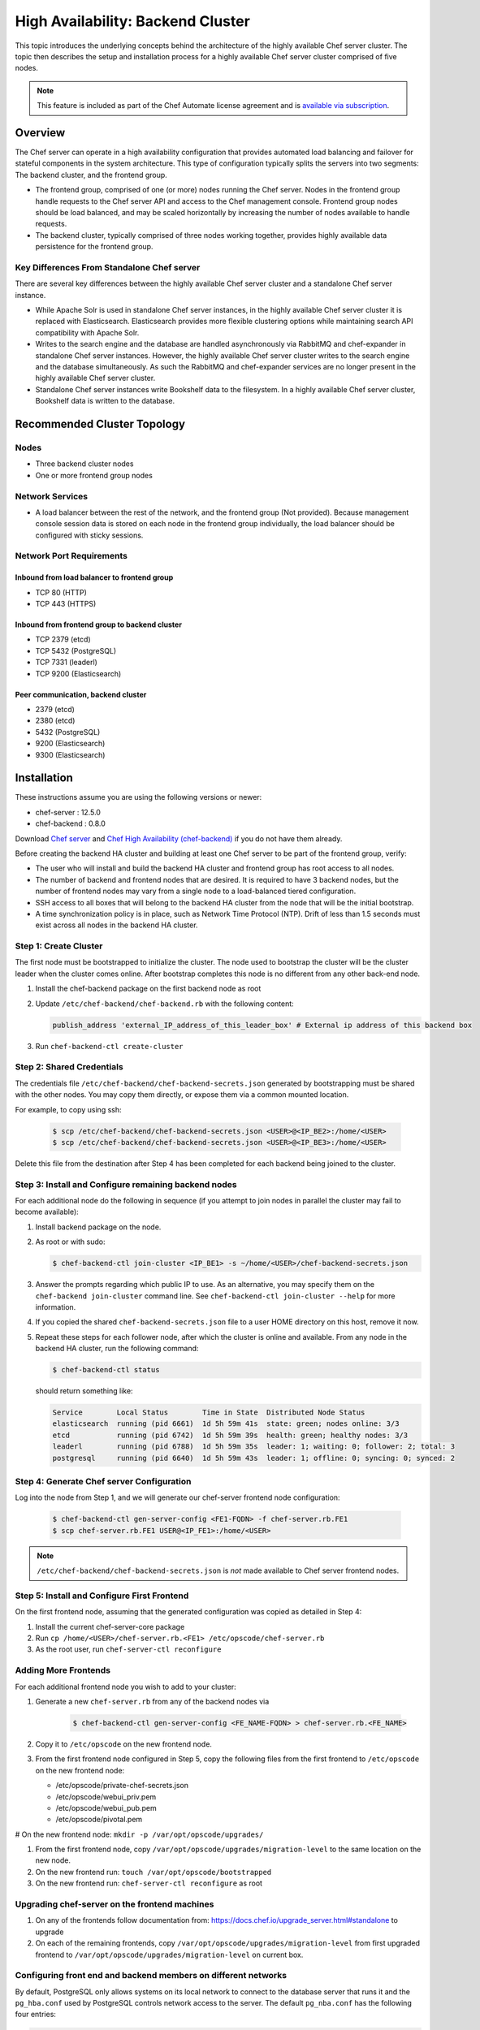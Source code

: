 =====================================================
High Availability: Backend Cluster
=====================================================

.. tag chef_automate_mark

.. image:: ../images/chef_automate_full.png
   :width: 40px
   :height: 17px

.. end_tag

This topic introduces the underlying concepts behind the architecture
of the highly available Chef server cluster. The topic then
describes the setup and installation process for a highly available
Chef server cluster comprised of five nodes.

.. note:: .. tag chef_subscriptions

          This feature is included as part of the Chef Automate license agreement and is `available via subscription <https://www.chef.io/pricing/>`_.

          .. end_tag

Overview
=====================================================

The Chef server can operate in a high availability configuration
that provides automated load balancing and failover for stateful
components in the system architecture. This type of configuration
typically splits the servers into two segments: The backend cluster,
and the frontend group.

* The frontend group, comprised of one (or more) nodes running the
  Chef server. Nodes in the frontend group handle requests to the
  Chef server API and access to the Chef management console. Frontend group
  nodes should be load balanced, and may be scaled horizontally by
  increasing the number of nodes available to handle requests.

* The backend cluster, typically comprised of three nodes working
  together, provides highly available data persistence for the
  frontend group.

.. image:: ../images/chef_server_ha_cluster.svg

Key Differences From Standalone Chef server
-----------------------------------------------------
There are several key differences between the highly available Chef server cluster and a standalone Chef server instance.

* While Apache Solr is used in standalone Chef server instances,
  in the highly available Chef server cluster it is replaced with
  Elasticsearch. Elasticsearch provides more flexible clustering
  options while maintaining search API compatibility with Apache Solr.

* Writes to the search engine and the database are handled
  asynchronously via RabbitMQ and chef-expander in standalone
  Chef server instances. However, the highly available Chef server
  cluster writes to the search engine and the database
  simultaneously. As such the RabbitMQ and chef-expander services
  are no longer present in the highly available Chef server cluster.

* Standalone Chef server instances write Bookshelf data to
  the filesystem. In a highly available Chef server cluster, Bookshelf data is written to the database.

Recommended Cluster Topology
=====================================================

Nodes
-----------------------------------------------------
* Three backend cluster nodes
* One or more frontend group nodes

Network Services
-----------------------------------------------------
* A load balancer between the rest of the network, and the frontend
  group (Not provided). Because management console session data is
  stored on each node in the frontend group individually, the load
  balancer should be configured with sticky sessions.

Network Port Requirements
-----------------------------------------------------

Inbound from load balancer to frontend group
+++++++++++++++++++++++++++++++++++++++++++++++++++++
* TCP 80 (HTTP)
* TCP 443 (HTTPS)

Inbound from frontend group to backend cluster
+++++++++++++++++++++++++++++++++++++++++++++++++++++
* TCP 2379 (etcd)
* TCP 5432 (PostgreSQL)
* TCP 7331 (leaderl)
* TCP 9200 (Elasticsearch)

Peer communication, backend cluster
+++++++++++++++++++++++++++++++++++++++++++++++++++++
* 2379 (etcd)
* 2380 (etcd)
* 5432 (PostgreSQL)
* 9200 (Elasticsearch)
* 9300 (Elasticsearch)

Installation
=====================================================

These instructions assume you are using the following versions or newer:

- chef-server  : 12.5.0
- chef-backend : 0.8.0

Download `Chef server <https://downloads.chef.io/chef-server/>`_ and `Chef High Availability (chef-backend) <https://downloads.chef.io/chef-backend/>`_ if you do not have them already.

Before creating the backend HA cluster and building at least one Chef server to be part of the frontend group, verify:

* The user who will install and build the backend HA cluster and
  frontend group has root access to all nodes.

* The number of backend and frontend nodes that are desired. It is
  required to have 3 backend nodes, but the number of frontend nodes
  may vary from a single node to a load-balanced tiered configuration.

* SSH access to all boxes that will belong to the backend HA cluster
  from the node that will be the initial bootstrap.

* A time synchronization policy is in place, such as Network Time Protocol (NTP). Drift of
  less than 1.5 seconds must exist across all nodes in the backend HA
  cluster.

Step 1: Create Cluster
-----------------------------------------------------

The first node must be bootstrapped to initialize the cluster. The
node used to bootstrap the cluster will be the cluster leader when the
cluster comes online. After bootstrap completes this node is no
different from any other back-end node.

#. Install the chef-backend package on the first backend node as root

#. Update ``/etc/chef-backend/chef-backend.rb`` with the following
   content:

   .. code-block:: ruby

      publish_address 'external_IP_address_of_this_leader_box' # External ip address of this backend box

#. Run ``chef-backend-ctl create-cluster``

Step 2: Shared Credentials
-----------------------------------------------------

The credentials file ``/etc/chef-backend/chef-backend-secrets.json``
generated by bootstrapping must be shared with the other nodes.  You
may copy them directly, or expose them via a common mounted location.

For example, to copy using ssh:

  .. code-block:: bash

    $ scp /etc/chef-backend/chef-backend-secrets.json <USER>@<IP_BE2>:/home/<USER>
    $ scp /etc/chef-backend/chef-backend-secrets.json <USER>@<IP_BE3>:/home/<USER>

Delete this file from the destination after Step 4 has been completed
for each backend being joined to the cluster.

Step 3: Install and Configure remaining backend nodes
-----------------------------------------------------

For each additional node do the following in sequence (if you attempt
to join nodes in parallel the cluster may fail to become available):

#. Install backend package on the node.

#. As root or with sudo:

   .. code-block:: bash

      $ chef-backend-ctl join-cluster <IP_BE1> -s ~/home/<USER>/chef-backend-secrets.json

#. Answer the prompts regarding which public IP to use. As an alternative, you may specify them on the ``chef-backend join-cluster`` command line.  See ``chef-backend-ctl join-cluster --help`` for more information.

#. If you copied the shared ``chef-backend-secrets.json`` file to a user HOME directory on this host, remove it now.

#. Repeat these steps for each follower node, after which the cluster is online and available. From any node in the backend HA cluster, run the following command:

   .. code-block:: bash

      $ chef-backend-ctl status

   should return something like:

   .. code-block:: bash

      Service        Local Status        Time in State  Distributed Node Status
      elasticsearch  running (pid 6661)  1d 5h 59m 41s  state: green; nodes online: 3/3
      etcd           running (pid 6742)  1d 5h 59m 39s  health: green; healthy nodes: 3/3
      leaderl        running (pid 6788)  1d 5h 59m 35s  leader: 1; waiting: 0; follower: 2; total: 3
      postgresql     running (pid 6640)  1d 5h 59m 43s  leader: 1; offline: 0; syncing: 0; synced: 2

Step 4: Generate Chef server Configuration
--------------------------------------------

Log into the node from Step 1, and we will generate our chef-server frontend node configuration:

  .. code-block:: bash

    $ chef-backend-ctl gen-server-config <FE1-FQDN> -f chef-server.rb.FE1
    $ scp chef-server.rb.FE1 USER@<IP_FE1>:/home/<USER>

.. note:: ``/etc/chef-backend/chef-backend-secrets.json`` is *not* made available to Chef server frontend nodes.

Step 5: Install and Configure First Frontend
---------------------------------------------

On the first frontend node, assuming that the generated configuration was copied as detailed in Step 4:

#. Install the current chef-server-core package
#. Run ``cp /home/<USER>/chef-server.rb.<FE1> /etc/opscode/chef-server.rb``
#. As the root user, run ``chef-server-ctl reconfigure``

Adding More Frontends
-----------------------------------------------------

For each additional frontend node you wish to add to your cluster:

#. Generate a new ``chef-server.rb`` from any of the backend nodes via

    .. code-block:: bash

     		$ chef-backend-ctl gen-server-config <FE_NAME-FQDN> > chef-server.rb.<FE_NAME>

#. Copy it to ``/etc/opscode`` on the new frontend node.

#. From the first frontend node configured in Step 5, copy the
   following files from the first frontend to ``/etc/opscode`` on the
   new frontend node:

   - /etc/opscode/private-chef-secrets.json
   - /etc/opscode/webui_priv.pem
   - /etc/opscode/webui_pub.pem
   - /etc/opscode/pivotal.pem

# On the new frontend node: ``mkdir -p /var/opt/opscode/upgrades/``

#. From the first frontend node, copy ``/var/opt/opscode/upgrades/migration-level`` to the same location on the new node.

#. On the new frontend run: ``touch /var/opt/opscode/bootstrapped``

#. On the new frontend run: ``chef-server-ctl reconfigure`` as root

Upgrading chef-server on the frontend machines
----------------------------------------------

#. On any of the frontends follow documentation from: https://docs.chef.io/upgrade_server.html#standalone to upgrade

#. On each of the remaining frontends, copy ``/var/opt/opscode/upgrades/migration-level`` from first upgraded frontend to ``/var/opt/opscode/upgrades/migration-level`` on current box.

Configuring front end and backend members on different networks
----------------------------------------------------------------

By default, PostgreSQL only allows systems on its local network to connect to the database server that runs it and the ``pg_hba.conf`` used by PostgreSQL controls network access to the server. The default ``pg_nba.conf`` has the following four entries:

.. code-block:: none

   host    all         all         samehost               md5
   hostssl replication replicator  samehost               md5
   host    all         all         samenet                md5
   hostssl replication replicator  samenet                md5

To allow other systems to connect, such as members of a frontend group that might exist on a different network, you will need to authorize that usage by adding the following line to the ``/etc/chef-backend/chef-backend.rb`` file on all of the backend members.

.. code-block:: none

   postgresql.md5_auth_cidr_addresses = ["samehost", "samenet", "<YOURNET IN CIDR>"]

Afer setting the ``md5_auth_cidr_addresses`` value and reconfiguring the server, two entries will be created in ``pg_hba.conf`` for each value in the ``md5_auth_cidr_addresses`` array. Existing values in ``pg_hba.conf`` will be overwritten by the values in the array, so we must also specify "samehost" and "samenet", which will continue to allow systems on a local network to connect to PostgreSQL.

For example, if a frontend host at 192.168.1.3 can reach a backend member over the network, but the backend’s local network is 192.168.2.x, you would add the following line to ``/etc/chef-backend/chef-backend.rb``

.. code-block:: none

   postgresql.md5_auth_cidr_addresses = ["samehost", "samenet", "192.168.1.3/24"]

which would result in the following two entries being added to the ``pg_hba.conf`` file.

.. code-block:: none

   host    all         all         samehost               md5
   hostssl replication replicator  samehost               md5
   host    all         all         samenet                md5
   hostssl replication replicator  samenet                md5
   host    all         all         192.168.1.3/24         md5
   hostssl replication replicator  192.168.1.3/24         md5

Running ``chef-server-ctl reconfigure`` on all the backends will allow that frontend to complete its connection.

.. code-block:: none

   chef-server-ctl reconfigure

Cluster Security Considerations
===============================

.. This will need to be integrated into the server_ topics after all that is updated and finalized.

A backend cluster is expected to run in a trusted environment. This means that untrusted users that communicate with and/or eavesdrop on services provided by the backend cluster can potentially view sensitive data.

Communication Between Nodes
---------------------------

PostgreSQL communication between nodes in the backend cluster is encrypted, and uses password authentication. All other communication in the backend cluster is unauthenticated and happens in the clear
(without encryption).

Communication Between Frontend Group & Backend Cluster
--------------------------------------------------------

PostgreSQL communication from nodes in the frontend group to the leader of the backend cluster uses password authentication, but communication happens in the clear (without encryption).

Elasticsearch communication is unauthenticated and happens in the clear (without encryption).

Securing Communication
-----------------------------------------------------

Because most of the peer communication between nodes in the backend cluster happens in the clear, the backend cluster is vulnerable to passive monitoring of network traffic between nodes. To help prevent an active attacker from intercepting or changing cluster data, Chef recommends using iptables or an equivalent network ACL tool to restrict access to PostgreSQL, Elasticsearch and etcd to only hosts that need access.

By service role, access requirements are as follows:

.. list-table::
   :widths: 100 420
   :header-rows: 1

   * - Service
     - Access Requirements
   * - PostgreSQL
     - All backend cluster members and all Chef server frontend group nodes.
   * - Elasticsearch
     - All backend cluster members and all Chef server frontend group nodes.
   * - etcd
     - All backend cluster members and all Chef server frontend group nodes.

Services and Secrets
-----------------------------------------------------

The following services run on each node in the backend cluster. The user account under which the service runs as listed the second column:

.. list-table::
   :widths: 100 420
   :header-rows: 1

   * - Service
     - Process Owner
   * - ``postgresql``
     - ``chef_pgsql``

       Communication with PostgreSQL requires password authentication. The backend cluster generates PostgreSQL users and passwords during the initial cluster-create. These passwords are present in the following files on disk:

       * ``/etc/chef-backend/secrets.json`` (owner root, 0600)
       * ``/var/opt/chef-backend/leaderl/data/sys.config`` (owner chef-backend, mode 0600.
       * ``/var/opt/chef-backend/PostgreSQL/9.5/recovery.conf`` (owner chef\_pgsql, mode 0600)

   * - ``elasticsearch``
     - ``chef-backend``
   * - ``etcd``
     - ``chef-backend``
   * - ``leaderl``
     - ``chef-backend``
   * - ``epmd``
     - ``root``

Chef Server Frontend
+++++++++++++++++++++++++++++++++++++++++++++++++++++
The ``chef-backend-ctl gen-server-config`` command, which can be run as root from any node in the backend cluster, will automatically generate a configuration file containing the superuser database access credentials for the backend cluster PostgreSQL instance.

Software Versions
-----------------------------------------------------

The backend HA cluster uses the omnibus installer (https://github.com/chef/omnibus) to package all of the software
necessary to run the services included in the backend cluster. For a full list of the software packages included (and their versions), see the file located at ``/opt/chef-backend/version-manifest.json``.

Do not attempt to upgrade individual components of the omnibus package. Due to the way omnibus packages are built, modifying any of the individual components in the package will lead to cluster instability. If the latest version of the backend cluster is providing an out-of-date package, please bring it to the attention of Chef by filling out a ticket with support@chef.io.

chef-backend-ctl
=====================================================
.. tag ctl_chef_backend_summary

The Chef server backend HA cluster includes a command-line utility named chef-backend-ctl. This command-line tool is used to manage the Chef server backend HA cluster, start and stop individual services, and tail Chef server log files.

.. end_tag

backup
-----------------------------------------------------
.. tag ctl_chef_backend_backup

Use the ``backup`` subcommand is to backup the data for a node in the backend HA cluster. This command is typically run against a follower node. Use the ``--force`` option to run this command against all nodes in the backend HA cluster. The backup is created as a tar.gz file and is located in ``/var/opt/chef-backup/``.

.. end_tag

Syntax
+++++++++++++++++++++++++++++++++++++++++++++++++++++
.. tag ctl_chef_backend_backup_syntax

This subcommand has the following syntax:

.. code-block:: bash

   $ chef-backend-ctl backup (options)

.. end_tag

Options
+++++++++++++++++++++++++++++++++++++++++++++++++++++
This subcommand has the following options:

``-f``, ``--force``
   Force a backup on all machines in the backend HA cluster, including the leader.

``-y``, ``--yes``
   Do not prompt for confirmation.

Examples
+++++++++++++++++++++++++++++++++++++++++++++++++++++

**Backup a node in the backend HA cluster**

From a follower node, run the following command:

.. code-block:: bash

   $ chef-backend-ctl backup

cleanse
-----------------------------------------------------
.. tag ctl_chef_backend_cleanse

The ``cleanse`` subcommand is used to re-set a machine in the Chef server backend HA cluster to the state it was in prior to the first time the ``reconfigure`` subcommand is run. This command will destroy all data, configuration files, and logs. The software that was put on-disk by the package installation will remain; re-run ``chef-backend-ctl reconfigure`` to recreate the default data and configuration files.

.. end_tag

Syntax
+++++++++++++++++++++++++++++++++++++++++++++++++++++
.. tag ctl_chef_backend_cleanse_syntax

This subcommand has the following syntax:

.. code-block:: bash

   $ chef-backend-ctl cleanse

.. end_tag

Options
+++++++++++++++++++++++++++++++++++++++++++++++++++++
.. tag ctl_chef_backend_cleanse_options

This subcommand has the following options:

``--with-external``
   Use to specify that data on an external PostgreSQL database should be removed.

.. end_tag

Examples
+++++++++++++++++++++++++++++++++++++++++++++++++++++
None.

cluster-status
-----------------------------------------------------
.. tag ctl_chef_backend_cluster_status

Use the ``cluster-status`` subcommand to return a list of all accessible nodes, their role (leader, follower), and the status for PostgreSQL and Elasticsearch.

.. end_tag

Syntax
+++++++++++++++++++++++++++++++++++++++++++++++++++++
.. tag ctl_chef_backend_cluster_status_syntax

This subcommand has the following syntax:

.. code-block:: bash

   $ chef-backend-ctl cluster-status (options)

.. end_tag

Options
+++++++++++++++++++++++++++++++++++++++++++++++++++++
.. tag ctl_chef_backend_cluster_status_options

This subcommand has the following options:

``--json``
   Return cluster health information as JSON.

.. end_tag

Examples
+++++++++++++++++++++++++++++++++++++++++++++++++++++

**Return cluster health data as JSON**

.. code-block:: bash

   $ chef-backend-ctl cluster-status --json

create-cluster
-----------------------------------------------------
.. tag ctl_chef_backend_create_cluster

Use the ``create-cluster`` subcommand to initialize the cluster state, including the PostgreSQL data store, and then bootstrap the first node in a backend HA cluster or assist in the recovery of the entire backend HA cluster.

.. end_tag

Syntax
+++++++++++++++++++++++++++++++++++++++++++++++++++++
.. tag ctl_chef_backend_create_cluster_syntax

This subcommand has the following syntax:

.. code-block:: bash

   $ chef-backend-ctl create-cluster (options)

.. end_tag

Options
+++++++++++++++++++++++++++++++++++++++++++++++++++++
.. tag ctl_chef_backend_create_cluster_options

This subcommand has the following options:

``--elasticsearch-wait-time``
   The maximum amount of time (in seconds) to wait for Elasticsearch to start. Default value: ``30``.

``--etcd-wait-time``
   The maximum amount of time (in seconds) to wait for etcd to start. Default value: ``30``.

``--quorum-loss-recovery``
   Resets the cluster identifier in etcd to this node.

   If nodes in a backend HA cluster are not available, etcd may not be able to form a cluster. If etcd cannot form a cluster, rebuild the cluster. First reset the cluster identifier on an active node, rebuild the nodes that will be part of the cluster, and then rejoin the rebuilt nodes to the cluster by using the ``chef-backend-ctl join-cluster`` subcommand.

``-y``, ``--yes``
   Do not prompt for confirmation.

.. end_tag

Examples
+++++++++++++++++++++++++++++++++++++++++++++++++++++
None.

demote
-----------------------------------------------------
.. tag ctl_chef_backend_demote

Use the ``demote`` subcommand to demote the current leader in the backend HA cluster, after which a new leader is elected from the group of available followers in the backend HA cluster. This command will:

* Complete with an exit code of ``0`` if the original leader was demoted and a new leader was elected successfully.
* Return an error message and a non-zero exit code if leader election is prevented because failover has been disabled (for either the cluster or the node) or if a new leader could not be elected within the allowed time.

.. end_tag

Syntax
+++++++++++++++++++++++++++++++++++++++++++++++++++++
.. tag ctl_chef_backend_demote_syntax

This subcommand has the following syntax:

.. code-block:: bash

   $ chef-backend-ctl demote

.. end_tag

Examples
+++++++++++++++++++++++++++++++++++++++++++++++++++++
None.

force-leader
-----------------------------------------------------
.. tag ctl_chef_backend_force_leader

Use the ``force-leader`` subcommand to force the node from which the command is run to become the leader in the backend HA cluster if there is not already an elected leader.

This command should only be run if:

* The backend cluster appears to not have an elected and available leader
* All of the nodes in the backend HA cluster are believed to be in a healthy state; if one (or more) nodes are not healthy, first remove the unhealthy nodes, rebuild, and then rejoin them to the cluster

This command will:

* Run the ``chef-backend-ctl cluster-status`` subcommand to determine if a leader exists.

  .. warning:: Nodes in the backend HA cluster may not be visible to each other when they are located in network parititions. This may prevent a cluster status check from discovering that a leader exists. If nodes exist on network parititions, to prevent this scenario, first run ``chef-backend-ctl cluster-status``, and then verify the expected number of nodes in the backend HA cluster as healthy and ``waiting_for_leader`` before running this command. 
* Complete with an exit code of ``0`` if the node from which the command is run becomes the leader.
* Return an error message and a non-zero exit code if a leader already exists.

.. end_tag

Syntax
+++++++++++++++++++++++++++++++++++++++++++++++++++++
.. tag ctl_chef_backend_force_leader_syntax

This subcommand has the following syntax:

.. code-block:: bash

   $ chef-backend-ctl force-leader

.. end_tag

Examples
+++++++++++++++++++++++++++++++++++++++++++++++++++++
None.

gather-logs
-----------------------------------------------------
.. tag ctl_chef_backend_gather_logs

Use the ``gather-logs`` subcommand to gather the log files for a machine in the Chef server backend HA cluster into a tarball that contains all of the important log files and system information.

This subcommand has the following syntax:

.. code-block:: bash

   $ chef-backend-ctl gather-logs

.. end_tag

gen-sample-backend-config
-----------------------------------------------------
.. tag ctl_chef_backend_gen_sample_backend_config

Use the ``gen-sample-backend-config`` subcommand to generate output that contains all of the backend HA cluster settings along with their default values. Use this subcommand to get the values for ``publish_address`` and ``vip_interface`` prior to bootstrapping a new node for the backend HA cluster.

.. warning:: Service-specific configuration settings---``etcd``, ``elasticsearch``, ``leaderl``, and ``postgresl``---are generated automatically by the backend and should only be tuned under guidance from Chef. Service-specific configuration settings must be identical on all nodes in the backend HA cluster unless directed otherwise.

.. end_tag

Syntax
+++++++++++++++++++++++++++++++++++++++++++++++++++++
.. tag ctl_chef_backend_gen_sample_backend_config_syntax

This subcommand has the following syntax:

.. code-block:: bash

   $ chef-backend-ctl gen-sample-backend-config

.. end_tag

Example Output
+++++++++++++++++++++++++++++++++++++++++++++++++++++
.. tag ctl_chef_backend_gen_sample_backend_config_example

The following example shows the results of running the ``chef-backend-ctl gen-sample-backend-config`` subcommand. The settings and output will vary, depending on the configuration. The ``elasticsearch``, ``etcd``, ``leaderl``, and ``postgresql`` settings are generated automatically and should not be modified:

.. code-block:: ruby

   fqdn = 'be1'
   hide_sensitive = true
   ip_version = 'ipv4'
   publish_address = '10.0.2.15'
   vip = '10.0.2.15'
   vip_interface = 'eth0'
   etcd.client_port = 2379
   etcd.enable = true
   etcd.log_directory = '/var/log/chef-backend/etcd'
   etcd.peer_port = 2380
   etcd.log_rotation.file_maxbytes = 104857600
   etcd.log_rotation.num_to_keep = 10
   postgresql.archive_command = ''
   postgresql.archive_mode = 'off'
   postgresql.archive_timeout = 0
   postgresql.checkpoint_completion_target = 0.5
   postgresql.checkpoint_timeout = '5min'
   postgresql.checkpoint_warning = '30s'
   postgresql.data_dir = '/var/opt/chef-backend/postgresql/9.5/data'
   postgresql.db_superuser = 'chef_pgsql'
   postgresql.effective_cache_size = '496MB'
   postgresql.enable = true
   postgresql.hot_standby = 'on'
   postgresql.keepalives_count = 2
   postgresql.keepalives_idle = 60
   postgresql.keepalives_interval = 15
   postgresql.log_directory = '/var/log/chef-backend/postgresql/9.5'
   postgresql.log_min_duration_statement = -1
   postgresql.max_connections = 350
   postgresql.max_replication_slots = 12
   postgresql.max_wal_senders = 12
   postgresql.max_wal_size = 64
   postgresql.md5_auth_cidr_addresses = '["samehost", "samenet"]'
   postgresql.min_wal_size = 5
   postgresql.port = 5432
   postgresql.replication_user = 'replicator'
   postgresql.shared_buffers = '248MB'
   postgresql.shmall = 4194304
   postgresql.shmmax = 17179869184
   postgresql.username = 'chef_pgsql'
   postgresql.wal_keep_segments = 32
   postgresql.wal_level = 'hot_standby'
   postgresql.wal_log_hints = 'on'
   postgresql.work_mem = '8MB'
   postgresql.log_rotation.file_maxbytes = 104857600
   postgresql.log_rotation.num_to_keep = 10
   elasticsearch.data_dir = '/var/opt/chef-backend/elasticsearch/data'
   elasticsearch.enable = true
   elasticsearch.heap_size = 248
   elasticsearch.java_opts = ''
   elasticsearch.log_directory = '/var/log/chef-backend/elasticsearch'
   elasticsearch.new_size = 32
   elasticsearch.plugins_directory = '/var/opt/chef-backend/elasticsearch/plugins'
   elasticsearch.port = 9200
   elasticsearch.scripts_directory = '/var/opt/chef-backend/elasticsearch/scripts'
   elasticsearch.temp_directory = '/var/opt/chef-backend/elasticsearch/'
   elasticsearch.log_rotation.file_maxbytes = 104857600
   elasticsearch.log_rotation.num_to_keep = 10
   leaderl.control_worker_timeout_seconds = 30
   leaderl.db_timeout = 2000
   leaderl.enable = true
   leaderl.health_check_interval_seconds = 2
   leaderl.leader_ttl_seconds = 10
   leaderl.log_directory = '/var/log/chef-backend/leaderl'
   leaderl.status_internal_update_interval_seconds = 5
   leaderl.status_post_update_interval_seconds = 10
   leaderl.log_rotation.file_maxbytes = 104857600
   leaderl.log_rotation.max_messages_per_second = 1000
   leaderl.log_rotation.num_to_keep = 10
   leaderl.etcd_pool.cull_interval_seconds = 60
   leaderl.etcd_pool.http_timeout_ms = 5000
   leaderl.etcd_pool.ibrowse_options = '{inactivity_timeout, infinity}'
   leaderl.etcd_pool.init_count = 10
   leaderl.etcd_pool.max_age_seconds = 60
   leaderl.etcd_pool.max_connection_duration_seconds = 300
   leaderl.etcd_pool.max_count = 10
   ssl.certificate = nil
   ssl.certificate_key = nil
   ssl.ciphers = (a list of cipers, not shown)
   ssl.company_name = 'YouCorp'
   ssl.country_name = 'US'
   ssl.data_dir = '/var/opt/chef-backend/ssl/'
   ssl.duration = 3650
   ssl.key_length = 2048
   ssl.organizational_unit_name = 'Operations'

.. end_tag

gen-server-config
-----------------------------------------------------
.. tag ctl_chef_backend_gen_server_config

Use the ``gen-server-config`` subcommand to generate output for the ``chef-server.rb`` configuration file. This command may be run from any machine in the backend HA cluster, but must be run separately for each node that is part of the frontend group. This command will:

* Complete with an exit code of ``0`` if the ``chef-server.rb`` file is created successfully.
* Return an error message and a non-zero exit code if a node has  not been bootstrapped or joined or if a FQDN is not provided.

.. end_tag

Syntax
+++++++++++++++++++++++++++++++++++++++++++++++++++++
.. tag ctl_chef_backend_gen_server_config_syntax

This subcommand has the following syntax:

.. code-block:: bash

   $ chef-backend-ctl gen-server-config FQDN

.. end_tag

Configure the Frontend
+++++++++++++++++++++++++++++++++++++++++++++++++++++
.. tag ctl_chef_backend_gen_server_config_steps

#. On any node in the backend HA cluster, run the following command for each node in the frontend group:

   .. code-block:: bash

      $ chef-backend-ctl gen-server-config FQDN -f chef-server.rb.fqdn

   where ``FQDN`` is the FQDN for the frontend machine. The generated ``chef-server.rb`` file will contain all of the values necessary for any frontend Chef server to connect to and bootstrap against the backend HA cluster.

#. On each frontend machine, install the ``chef-server-core`` package (version 12.4.0 or higher).
#. On each frontend machine, copy the generated ``chef-server.rb``.fqdn to ``/etc/opscode/chef-server.rb``.
#. On each frontend machine, with root permission, run the following command:

   .. code-block:: bash

      $ chef-server-ctl reconfigure

.. end_tag

Example Output
+++++++++++++++++++++++++++++++++++++++++++++++++++++
.. tag ctl_chef_backend_gen_server_config_example

The following example shows the results of running the ``chef-backend-ctl gen-server-config`` subcommand. The settings and output will vary, depending on the configuration. These settings should be modified carefully:

.. code-block:: ruby

   fqdn "frontend1.chef-demo.com"
   postgresql['external'] = true
   postgresql['vip'] = '192.168.33.220'
   postgresql['db_superuser'] = 'chef_pgsql'
   postgresql['db_superuser_password'] = '...6810e52a01e562'
   opscode_solr4['external'] = true
   opscode_solr4['external_url'] = 'http://192.168.33.220:9200'
   opscode_erchef['search_provider'] = 'elasticsearch'
   opscode_erchef['search_queue_mode'] = 'batch'
   bookshelf['storage_type'] = :sql
   rabbitmq['enable'] = false
   rabbitmq['management_enabled'] = false
   rabbitmq['queue_length_monitor_enabled'] = false
   opscode_expander['enable'] = false
   dark_launch['actions'] = false
   opscode_erchef['nginx_bookshelf_caching'] = :on
   opscode_erchef['s3_url_expiry_window_size'] = '50%'

.. note:: The ``opscode_solr4``, ``postgresql``, and ``rabbitmq`` services are disabled in this configuration file for the frontend machines when running the Chef server with a backend HA cluster.

.. end_tag

help
-----------------------------------------------------
.. tag ctl_chef_backend_help

Use the ``help`` subcommand to print a list of all available chef-backend-ctl commands.

This subcommand has the following syntax:

.. code-block:: bash

   $ chef-backend-ctl help

.. end_tag

join-cluster
-----------------------------------------------------
.. tag ctl_chef_backend_join_cluster

Use the ``join-cluster`` subcommand to configure a node to be a member of the backend HA cluster as a peer of the node at the specified ``PEER_NODE_IP`` IP address. This command will query the existing cluster to identify any necessary configuration information. If the ``--publish-address`` and ``--vip-interface`` options are not specified, and are specified in ``chef-backend.rb``, the command will prompt with a list of items from which to choose.

This command will return an error message and a non-zero exit code when:

* The ``--secrets-file-path`` option is specified, a non-empty secrets file already exists at ``/etc/chef-backend/secrets.json``, and the user declines to overwrite it.
* The ``--secrets-file-path`` option is specified, but does not specify a valid file and/or the file at ``/etc/chef-backend/secrets.json`` is empty or does not exist.
* The IP address specified by the ``--publish-address`` option does not exist on the node.
* The interface specified by the ``--vip-interface`` option does not exist on the node.
* Any IP address on the node is already registered in the backend HA cluster.
* The node is already configured for the backend HA cluster and the ``--recovery`` option is not specified.
* The ``--recovery`` option is specified, but no existing installation is found.
* ``--publish-address`` and/or ``--vip-interface`` are specified, but a non-empty ``chef-backend.rb`` file already exists. (This command will not overwrite a ``chef-backend.rb`` file.)

If successful, this command will generate a ``chef-backend.rb`` file at ``/etc/chef-backend/chef-backend.rb`` with the values for the ``publish_address``, ``vip_interface``, and ``vip`` added automatically.

.. end_tag

Syntax
+++++++++++++++++++++++++++++++++++++++++++++++++++++
.. tag ctl_chef_backend_join_cluster_syntax

This subcommand has the following syntax:

.. code-block:: bash

   $ chef-backend-ctl join-cluster PEER_NODE_IP (options)

where ``PEER_NODE_IP`` is the IP address of a peer in the cluster to be joined.

.. end_tag

Options
+++++++++++++++++++++++++++++++++++++++++++++++++++++
.. tag ctl_chef_backend_join_cluster_options

This subcommand has the following options:

``-i INTERFACE``, ``--vip-interface INTERFACE``
   The network interface to which the backend VIP will bind in the event that this node becomes leader. If not provided, and if not specified in ``chef-backend.rb``, this command will prompt to choose from a list of interfaces that are currently available on the node.

   .. note:: This option should only be used the first time a node joins the backend HA cluster.

``-p IP_ADDRESS``, ``--publish-address IP_ADDRESS``
   The IP address that is published within the backend HA cluster. This IP address must be accessible to all nodes in the backend HA cluster. If not provided, and if not specified in ``chef-backend.rb``, this command will prompt to choose from a list of IP addresses that are currently bound on the node.

   .. note:: This option should only be used the first time a node joins the backend HA cluster.

``--recovery``
  Force this node to rejoin the backend HA cluster if it has been removed via the ``chef-backend-ctl remove-node`` or ``chef-backend-ctl bootstrap --with-quorum-recovery`` commands.

   .. note:: This option will run against the existing ``chef-backend.rb`` file, which means the ``--vip-interface`` and ``--publish-address`` options should not be specified. (They are already defined in the ``chef-backend.rb`` file.)

``-s PATH``, ``--secrets-file-path PATH``
   The path to the location of the ``secrets.json`` file on the bootstrapping node. Default value: ``/etc/chef-backend/secrets.json``.

``-y``, ``--yes``
   Do not prompt for confirmation.

.. end_tag

Examples
+++++++++++++++++++++++++++++++++++++++++++++++++++++
None.

promote
-----------------------------------------------------
.. tag ctl_chef_backend_promote

Use the ``promote`` subcommand to promote the named node to be leader of the backend HA cluster. This command will:

* Complete with an exit code of ``0`` when the leader of the backend HA cluster is replaced as leader by the named node.
* Return an error message and a non-zero exit code if the named node is already leader because failover has been disabled (for either the cluster or the node) or if the new leader could not be promoted within the allowed time.

.. end_tag

Syntax
+++++++++++++++++++++++++++++++++++++++++++++++++++++
.. tag ctl_chef_backend_promote_syntax

This subcommand has the following syntax:

.. code-block:: bash

   $ chef-backend-ctl promote NODE

.. end_tag

Examples
+++++++++++++++++++++++++++++++++++++++++++++++++++++
None.

reconfigure
-----------------------------------------------------
.. tag ctl_chef_backend_reconfigure

Use the ``reconfigure`` subcommand to reconfigure a machine in the Chef server backend HA cluster. This subcommand will also restart any services for which the ``service_name['enabled']`` setting is set to ``true``.

This subcommand has the following syntax:

.. code-block:: bash

   $ chef-backend-ctl reconfigure

.. end_tag

remove-node
-----------------------------------------------------
.. tag ctl_chef_backend_remove_node

Use the ``remove-node`` subcommand to remove the named node from the backend HA cluster by removing the node's status from etcd and deleting it from the etcd cluster. This command is useful when a node is going to be replaced or if the ``join-cluster`` command was unsuccessful.

This command may not be run from the node that is to be removed; the node itself must be shut down physically or have all services stopped (via the the ``chef-backend-ctl stop`` command). If the node is still running or otherwise available to the backend HA cluster, this command will return an error message and a non-zero exist code.

.. end_tag

Syntax
+++++++++++++++++++++++++++++++++++++++++++++++++++++
.. tag ctl_chef_backend_remove_node_syntax

This subcommand has the following syntax:

.. code-block:: bash

   $ chef-backend-ctl remove-node NODE_NAME

.. end_tag

Options
+++++++++++++++++++++++++++++++++++++++++++++++++++++
.. tag ctl_chef_backend_remove_node_options

This subcommand has the following options:

``-y``, ``--yes``
   Do not prompt for confirmation.

.. end_tag

Examples
+++++++++++++++++++++++++++++++++++++++++++++++++++++
None.

restore
-----------------------------------------------------
.. tag ctl_chef_backend_restore

Use the ``restore`` subcommand to restore a backup created by the ``chef-backend-ctl backup`` subcommand. This command should be executed on the leader node in the backend HA cluster. This command will delete all existing data and replace it with the data in the backup archive.

.. end_tag

Syntax
+++++++++++++++++++++++++++++++++++++++++++++++++++++
.. tag ctl_chef_backend_restore_syntax

This subcommand has the following syntax:

.. code-block:: bash

   $ chef-backend-ctl restore PATH (options)

where ``PATH`` is the path to a tar.gz file that was created by the ``chef-backend-ctl backup`` subcommand.

.. end_tag

Options
+++++++++++++++++++++++++++++++++++++++++++++++++++++
.. tag ctl_chef_backend_restore_options

This subcommand has the following options:

``-d DIRECTORY``, ``--staging-dir DIRECTORY``
   The path to an empty directory to be used during the restore operation. This directory must have enough available space to expand all data in the backup archive.

``-y``, ``--yes``
   Do not prompt for confirmation.

.. end_tag

Examples
+++++++++++++++++++++++++++++++++++++++++++++++++++++

**Restore data to the backend leader**

From the leader node, run the following command:

.. code-block:: bash

   $ chef-backend-ctl restore /var/opt/chef-backup/backup_file.tgz

set-cluster-failover
-----------------------------------------------------
.. tag ctl_chef_backend_set_cluster_failover

Use the ``set-cluster-failover`` subcommand to enable or disable failover across the backend HA cluster.

.. end_tag

Syntax
+++++++++++++++++++++++++++++++++++++++++++++++++++++
.. tag ctl_chef_backend_set_cluster_failover_syntax

This subcommand has the following syntax:

.. code-block:: bash

   $ chef-backend-ctl set-cluster-failover STATE

where ``STATE`` may be one of ``on``, ``off``, ``true``, ``false``, ``enabled``, or ``disabled``.

.. end_tag

set-node-failover
-----------------------------------------------------
.. tag ctl_chef_backend_set_node_failover

Use the ``set-node-failover`` subcommand to enable or disable failover for a node in the backend HA cluster.

.. end_tag

Syntax
+++++++++++++++++++++++++++++++++++++++++++++++++++++
.. tag ctl_chef_backend_set_node_failover_syntax

This subcommand has the following syntax:

.. code-block:: bash

   $ chef-backend-ctl set-node-failover STATE

where ``STATE`` may be one of ``on``, ``off``, ``true``, ``false``, ``enabled``, or ``disabled``.

.. end_tag

show-config
-----------------------------------------------------
.. tag ctl_chef_backend_show_config

The ``show-config`` subcommand is used to view the configuration that will be generated by the ``reconfigure`` subcommand. This command is most useful in the early stages of a deployment to ensure that everything is built properly prior to installation.

This subcommand has the following syntax:

.. code-block:: bash

   $ chef-backend-ctl show-config

.. end_tag

status
-----------------------------------------------------
.. tag ctl_chef_backend_status

Use the ``status`` subcommand to show the status of all services available to a node in the backend HA cluster. This subcommand has the following syntax:

.. code-block:: bash

   $ chef-backend-ctl status

and will return the status for all services. Status can be returned for individual services by specifying the name of the service as part of the command:

.. code-block:: bash

   $ chef-backend-ctl status SERVICE_NAME

For example, full output:

.. code-block:: bash

   $ chef-backend-ctl status

is similar to:

.. code-block:: bash

   Service        Local Status        Time in State  Distributed Node Status 
   elasticsearch  running (pid 6661)  1d 5h 59m 41s  state: green; nodes online: 3/3
   etcd           running (pid 6742)  1d 5h 59m 39s  health: green; healthy nodes: 3/3 
   leaderl        running (pid 6788)  1d 5h 59m 35s  leader: 1; waiting: 0; follower: 2; total: 3
   postgresql     running (pid 6640)  1d 5h 59m 43s  leader: 1; offline: 0; syncing: 0; synced: 2

which shows status for a healthy backend HA cluster. The first three columns--``Service``, ``Local Status``, and ``Time in State`` summarize the local state. The ``Distributed Node Status`` columm shows:

* A three node cluster
* All nodes healthy and online
* A leader selected with two followers (for both leader/follower status for the ``leaderl`` service and a leader/synced state for the ``postgresql`` service)

Simple output:

.. code-block:: bash

   $ chef-backend-ctl status --simple

is similar to:

.. code-block:: bash

   run: elasticsearch: (pid 6661) 106983s; run: log: (pid 6667) 106983s
   run: etcd: (pid 6742) 106981s; run: log: (pid 6630) 106984s
   run: leaderl: (pid 6788) 106976s; run: log: (pid 6739) 106982s
   run: postgresql: (pid 6640) 106984s; run: log: (pid 6653) 106983s

which shows the state of the services, process identifiers, and uptime (in seconds). Simple output is useful if one (or more) nodes in the backend HA cluster are down or in a degraded state.

.. end_tag

uninstall
-----------------------------------------------------
.. tag ctl_chef_backend_uninstall

The ``uninstall`` subcommand is used to remove the Chef server application from a machine in the backend HA cluster, but without removing any of the data. This subcommand will shut down all services (including the ``runit`` process supervisor).

This subcommand has the following syntax:

.. code-block:: bash

   $ chef-backend-ctl uninstall

.. note:: To revert the ``uninstall`` subcommand, run the ``reconfigure`` subcommand (because the ``start`` subcommand is disabled by the ``uninstall`` command).

.. end_tag

Service Subcommands
-----------------------------------------------------
.. tag ctl_common_service_subcommands

This command has a built in process supervisor that ensures all of the required services are in the appropriate state at any given time. The supervisor starts two processes per service and provides the following subcommands for managing services: ``hup``, ``int``, ``kill``, ``once``, ``restart``, ``service-list``, ``start``, ``status``, ``stop``, ``tail``, and ``term``.

.. end_tag

.. warning:: The following commands are disabled when an external PostgreSQL database is configured for the Chef server: ``hup``, ``int``, ``kill``, ``once``, ``restart``, ``service-list``, ``start``, ``stop``, ``tail``, and ``term``.

hup
+++++++++++++++++++++++++++++++++++++++++++++++++++++
.. tag ctl_chef_backend_hup

Use the ``hup`` subcommand to send a ``SIGHUP`` to all services on a machine in the Chef server backend HA cluster. This command can also be run for an individual service by specifying the name of the service in the command.

This subcommand has the following syntax:

.. code-block:: bash

   $ chef-backend-ctl hup SERVICE_NAME

where ``SERVICE_NAME`` represents the name of any service that is listed after running the ``service-list`` subcommand.

.. end_tag

int
+++++++++++++++++++++++++++++++++++++++++++++++++++++
.. tag ctl_chef_backend_int

Use the ``int`` subcommand to send a ``SIGINT`` to all services on a machine in the Chef server backend HA cluster. This command can also be run for an individual service by specifying the name of the service in the command.

This subcommand has the following syntax:

.. code-block:: bash

   $ chef-backend-ctl int SERVICE_NAME

where ``SERVICE_NAME`` represents the name of any service that is listed after running the ``service-list`` subcommand.

.. end_tag

kill
+++++++++++++++++++++++++++++++++++++++++++++++++++++
.. tag ctl_chef_backend_kill

Use the ``kill`` subcommand to send a ``SIGKILL`` to all services on a machine in the Chef server backend HA cluster. This command can also be run for an individual service by specifying the name of the service in the command.

This subcommand has the following syntax:

.. code-block:: bash

   $ chef-backend-ctl kill SERVICE_NAME

where ``SERVICE_NAME`` represents the name of any service that is listed after running the ``service-list`` subcommand.

.. end_tag

once
+++++++++++++++++++++++++++++++++++++++++++++++++++++
.. tag ctl_chef_backend_once

The supervisor for a machine in the Chef server backend HA cluster is configured to restart any service that fails, unless that service has been asked to change its state. The ``once`` subcommand is used to tell the supervisor to not attempt to restart any service that fails.

This command is useful when troubleshooting configuration errors that prevent a service from starting. Run the ``once`` subcommand followed by the ``status`` subcommand to look for services in a down state and/or to identify which services are in trouble. This command can also be run for an individual service by specifying the name of the service in the command.

This subcommand has the following syntax:

.. code-block:: bash

   $ chef-backend-ctl once SERVICE_NAME

where ``SERVICE_NAME`` represents the name of any service that is listed after running the ``service-list`` subcommand.

.. end_tag

restart
+++++++++++++++++++++++++++++++++++++++++++++++++++++
.. tag ctl_chef_backend_restart

Use the ``restart`` subcommand to restart all services enabled on a machine in the Chef server backend HA cluster, or to restart an individual service by specifying the name of that service in the command.

.. warning:: When running the Chef server in a high availability configuration, restarting all services may trigger failover.

This subcommand has the following syntax:

.. code-block:: bash

   $ chef-backend-ctl restart SERVICE_NAME

where ``SERVICE_NAME`` represents the name of any service that is listed after running the ``service-list`` subcommand. When a service is successfully restarted the output should be similar to:

.. code-block:: bash

   $ ok: run: service_name: (pid 12345) 1s

.. end_tag

service-list
+++++++++++++++++++++++++++++++++++++++++++++++++++++
.. tag ctl_chef_backend_service_list

Use the ``service-list`` subcommand to display a list of all available services on a machine in the Chef server backend HA cluster. A service that is enabled is labeled with an asterisk (*).

This subcommand has the following syntax:

.. code-block:: bash

   $ chef-backend-ctl service-list

.. end_tag

start
+++++++++++++++++++++++++++++++++++++++++++++++++++++
.. tag ctl_chef_backend_start

Use the ``start`` subcommand to start all services that are enabled on a machine in the Chef server backend HA cluster. This command can also be run for an individual service by specifying the name of the service in the command.

This subcommand has the following syntax:

.. code-block:: bash

   $ chef-backend-ctl start SERVICE_NAME

where ``SERVICE_NAME`` represents the name of any service that is listed after running the ``service-list`` subcommand. When a service is successfully started the output should be similar to:

.. code-block:: bash

   $ ok: run: service_name: (pid 12345) 1s

The supervisor for a machine in the Chef server backend HA cluster is configured to wait seven seconds for a service to respond to a command from the supervisor. If you see output that references a timeout, it means that a signal has been sent to the process, but that the process has yet to actually comply. In general, processes that have timed out are not a big concern, unless they are failing to respond to the signals at all. If a process is not responding, use a command like the ``kill`` subcommand to stop the process, investigate the cause (if required), and then use the ``start`` subcommand to re-enable it.

.. end_tag

stop
+++++++++++++++++++++++++++++++++++++++++++++++++++++
.. tag ctl_chef_backend_stop

Use the ``stop`` subcommand to stop all services enabled on the Chef server backend HA cluster. This command can also be run for an individual service by specifying the name of the service in the command.

This subcommand has the following syntax:

.. code-block:: bash

   $ chef-backend-ctl stop SERVICE_NAME

where ``SERVICE_NAME`` represents the name of any service that is listed after running the ``service-list`` subcommand. When a service is successfully stopped the output should be similar to:

.. code-block:: bash

   $ ok: diwb: service_name: 0s, normally up

For example:

.. code-block:: bash

   $ chef-backend-ctl stop

will return something similar to:

.. code-block:: bash

   ok: down: etcd: 393s, normally up
   ok: down: postgresql: 388s, normally up

.. end_tag

tail
+++++++++++++++++++++++++++++++++++++++++++++++++++++
.. tag ctl_chef_backend_tail

Use the ``tail`` subcommand to follow all of the logs for all services on a machine in the Chef server backend HA cluster. This command can also be run for an individual service by specifying the name of the service in the command.

This subcommand has the following syntax:

.. code-block:: bash

   $ chef-backend-ctl tail SERVICE_NAME

where ``SERVICE_NAME`` represents the name of any service that is listed after running the ``service-list`` subcommand.

.. end_tag

term
+++++++++++++++++++++++++++++++++++++++++++++++++++++
.. tag ctl_chef_backend_term

Use the ``term`` subcommand to send a ``SIGTERM`` to all services on a machine in the Chef server backend HA cluster. This command can also be run for an individual service by specifying the name of the service in the command.

This subcommand has the following syntax:

.. code-block:: bash

   $ chef-backend-ctl term SERVICE_NAME

where ``SERVICE_NAME`` represents the name of any service that is listed after running the ``service-list`` subcommand.

.. end_tag

